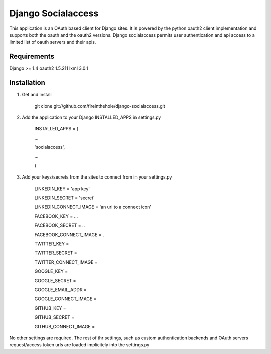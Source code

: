 ===================
Django Socialaccess
===================

This application is an OAuth based client for Django sites. It is powered by the python oauth2 client implementation and supports both the oauth and the oauth2 versions.
Django socialaccess permits user authentication and api access to a limited list of oauth servers and their apis.


Requirements
============
Django >= 1.4
oauth2 1.5.211
lxml 3.0.1

Installation
============
1. Get and install

    git clone git://github.com/fireinthehole/django-socialaccess.git

2. Add the application to your Django INSTALLED_APPS in settings.py

    INSTALLED_APPS = (

    ...

    'socialaccess',

    ...

    )

3. Add your keys/secrets from the sites to connect from in your settings.py

    LINKEDIN_KEY           = 'app key'

    LINKEDIN_SECRET        = 'secret'

    LINKEDIN_CONNECT_IMAGE = 'an url to a connect icon'


    FACEBOOK_KEY           = ...

    FACEBOOK_SECRET        = ..

    FACEBOOK_CONNECT_IMAGE = .


    TWITTER_KEY           = 

    TWITTER_SECRET        = 

    TWITTER_CONNECT_IMAGE = 


    GOOGLE_KEY           = 

    GOOGLE_SECRET        = 

    GOOGLE_EMAIL_ADDR    = 

    GOOGLE_CONNECT_IMAGE = 


    GITHUB_KEY           = 

    GITHUB_SECRET        = 

    GITHUB_CONNECT_IMAGE = 

No other settings are required. 
The rest of thr settings, such as custom authentication backends and OAuth servers request/access token urls are loaded implicitely into the settings.py
